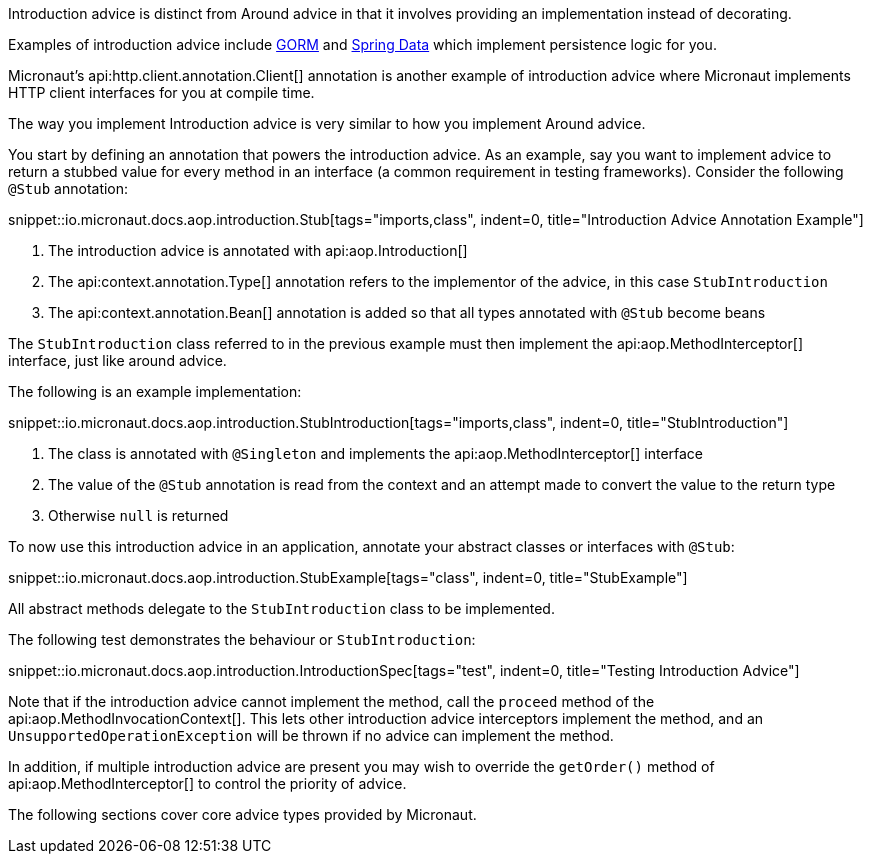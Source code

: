 Introduction advice is distinct from Around advice in that it involves providing an implementation instead of decorating.

Examples of introduction advice include http://gorm.grails.org[GORM] and http://projects.spring.io/spring-data[Spring Data] which implement persistence logic for you.

Micronaut's api:http.client.annotation.Client[] annotation is another example of introduction advice where Micronaut implements HTTP client interfaces for you at compile time.

The way you implement Introduction advice is very similar to how you implement Around advice.

You start by defining an annotation that powers the introduction advice. As an example, say you want to implement advice to return a stubbed value for every method in an interface (a common requirement in testing frameworks). Consider the following `@Stub` annotation:

snippet::io.micronaut.docs.aop.introduction.Stub[tags="imports,class", indent=0, title="Introduction Advice Annotation Example"]

<1> The introduction advice is annotated with api:aop.Introduction[]
<2> The api:context.annotation.Type[] annotation refers to the implementor of the advice, in this case `StubIntroduction`
<3> The api:context.annotation.Bean[] annotation is added so that all types annotated with `@Stub` become beans

The `StubIntroduction` class referred to in the previous example must then implement the api:aop.MethodInterceptor[] interface, just like around advice.

The following is an example implementation:

snippet::io.micronaut.docs.aop.introduction.StubIntroduction[tags="imports,class", indent=0, title="StubIntroduction"]

<1> The class is annotated with `@Singleton` and implements the api:aop.MethodInterceptor[] interface
<2> The value of the `@Stub` annotation is read from the context and an attempt made to convert the value to the return type
<3> Otherwise `null` is returned

To now use this introduction advice in an application, annotate your abstract classes or interfaces with `@Stub`:

snippet::io.micronaut.docs.aop.introduction.StubExample[tags="class", indent=0, title="StubExample"]

All abstract methods delegate to the `StubIntroduction` class to be implemented.

The following test demonstrates the behaviour or `StubIntroduction`:

snippet::io.micronaut.docs.aop.introduction.IntroductionSpec[tags="test", indent=0, title="Testing Introduction Advice"]

Note that if the introduction advice cannot implement the method, call the `proceed` method of the api:aop.MethodInvocationContext[]. This lets other introduction advice interceptors implement the method, and an `UnsupportedOperationException` will be thrown if no advice can implement the method.

In addition, if multiple introduction advice are present you may wish to override the `getOrder()` method of api:aop.MethodInterceptor[] to control the priority of advice.

The following sections cover core advice types provided by Micronaut.
